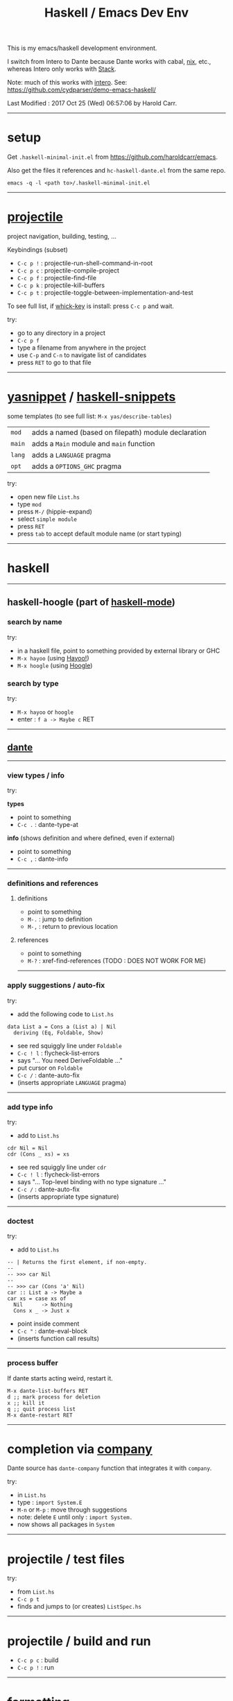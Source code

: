#+OPTIONS: num:nil toc:nil
#+Title: Haskell / Emacs Dev Env

This is my emacs/haskell development environment.

I switch from Intero to Dante because Dante works with cabal, [[https://nixos.org/nix/][nix]], etc., whereas Intero only works with [[https://docs.haskellstack.org/en/stable/README/][Stack]].

Note: much of this works with [[https://commercialhaskell.github.io/intero/][intero]].  See: [[https://github.com/cydparser/demo-emacs-haskell/]]

# Created       : 2017 Oct 24 (Tue) 17:20:43 by Harold Carr.
Last Modified : 2017 Oct 25 (Wed) 06:57:06 by Harold Carr.

------------------------------------------------------------------------------
* setup

Get =.haskell-minimal-init.el= from [[https://github.com/haroldcarr/emacs]].

Also get the files it references and =hc-haskell-dante.el= from the same repo.

#+begin_example
emacs -q -l <path to>/.haskell-minimal-init.el
#+end_example

------------------------------------------------------------------------------
* [[https://github.com/bbatsov/projectile][projectile]]

project navigation, building, testing, ...

Keybindings (subset)
- =C-c p != : projectile-run-shell-command-in-root
- =C-c p c= : projectile-compile-project
- =C-c p f= : projectile-find-file
- =C-c p k= : projectile-kill-buffers
- =C-c p t= : projectile-toggle-between-implementation-and-test

To see full list, if [[https://github.com/justbur/emacs-which-key][whick-key]] is install: press =C-c p= and wait.

try:
- go to any directory in a project
- =C-c p f=
- type a filename from anywhere in the project
- use =C-p= and =C-n= to navigate list of candidates
- press =RET= to go to that file

------------------------------------------------------------------------------
* [[http://github.com/joaotavora/yasnippet][yasnippet]] / [[https://github.com/haskell/haskell-snippets][haskell-snippets]]

some templates (to see full list: =M-x yas/describe-tables=)
| =mod=  | adds a named (based on filepath) module declaration |
| =main= | adds a =Main= module and =main= function            |
| =lang= | adds a =LANGUAGE= pragma                            |
| =opt=  | adds a =OPTIONS_GHC= pragma                         |

try:
- open new file =List.hs=
- type =mod=
- press =M-/= (hippie-expand)
- select =simple module=
- press =RET=
- press =tab= to accept default module name (or start typing)

------------------------------------------------------------------------------
* haskell

--------------------------------------------------
** haskell-hoogle (part of [[https://github.com/haskell/haskell-mode][haskell-mode]])

*** search by name

try:
- in a haskell file, point to something provided by external library or GHC
- =M-x hayoo= (using [[http://hayoo.fh-wedel.de/][Hayoo!]])
- =M-x hoogle= (using [[https://www.haskell.org/hoogle/][Hoogle]])

*** search by type

try:
- =M-x hayoo= or =hoogle=
- enter : =f a -> Maybe c= RET

--------------------------------------------------
** [[https://github.com/jyp/dante][dante]]

--------------------------------------------------
*** view types / info

try:

*types*

- point to something
- =C-c .= : dante-type-at

*info* (shows definition and where defined, even if external)

- point to something
- =C-c ,= : dante-info

--------------------------------------------------
*** definitions and references

**** definitions

- point to something
- =M-.= : jump to definition
- =M-,= : return to previous location

**** references

- point to something
- =M-?= : xref-find-references (TODO : DOES NOT WORK FOR ME)

--------------------------------------------------
*** apply suggestions / auto-fix

try:

- add the following code to =List.hs=

#+begin_example
data List a = Cons a (List a) | Nil
  deriving (Eq, Foldable, Show)
#+end_example

- see red squiggly line under =Foldable=
- =C-c ! l= : flycheck-list-errors
- says "... You need DeriveFoldable ..."
- put cursor on =Foldable=
- =C-c /=   : dante-auto-fix
- (inserts appropriate =LANGUAGE= pragma)

--------------------------------------------------
*** add type info

try:

- add to =List.hs=

#+begin_example
cdr Nil = Nil
cdr (Cons _ xs) = xs
#+end_example

- see red squiggly line under =cdr=
- =C-c ! l= : flycheck-list-errors
- says "... Top-level binding with no type signature ..."
- =C-c /= : dante-auto-fix
- (inserts appropriate type signature)

--------------------------------------------------
*** doctest

try:

- add to =List.hs=

#+begin_example
-- | Returns the first element, if non-empty.
--
-- >>> car Nil
--
-- >>> car (Cons 'a' Nil)
car :: List a -> Maybe a
car xs = case xs of
  Nil      -> Nothing
  Cons x _ -> Just x
#+end_example

- point inside comment
- =C-c "= : dante-eval-block
- (inserts function call results)

# TODO : run tests after results specified

--------------------------------------------------
*** process buffer

If dante starts acting weird, restart it.

#+begin_example
M-x dante-list-buffers RET
d ;; mark process for deletion
x ;; kill it
q ;; quit process list
M-x dante-restart RET
#+end_example

--------------------------------------------------
* completion via [[https://company-mode.github.io/][company]]

Dante source has =dante-company= function that integrates it with =company=.

try:

- in =List.hs=
- type : =import System.E=
- =M-n= or =M-p= : move through suggestions
- note: delete =E= until only : =import System.=
- now shows all packages in =System=

--------------------------------------------------
* projectile / test files

try:

- from =List.hs=
- =C-c p t=
- finds and jumps to (or creates) =ListSpec.hs=

--------------------------------------------------
* projectile / build and run

- =C-c p c= : build
- =C-c p != : run

--------------------------------------------------
* formatting

- =M-x haskell-mode-stylish-buffer=

